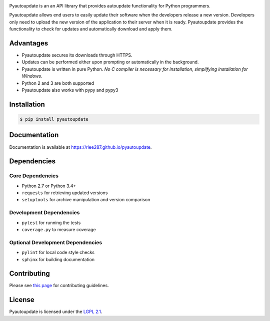 |pyautoupdate_logo|

Pyautoupdate is an an API library that provides autoupdate functionality
for Python programmers.

|Build_Status| |Codecov_Status| |LandscapeIO_Status| |Gitter_Badge|

Pyautoupdate allows end users to easily update their software when the
developers release a new version. Developers only need to upload the new
version of the application to their server when it is ready.
Pyautoupdate provides the functionality to check for updates and automatically
download and apply them.

Advantages
----------

-  Pyautoupdate secures its downloads through HTTPS.
-  Updates can be performed
   either upon prompting or automatically in the background.
-  Pyautoupdate is written in pure Python.
   *No C compiler is necessary for installation, simplifying installation for Windows.*
-  Python 2 and 3 are both supported
-  Pyautoupdate also works with pypy and pypy3

Installation
------------

.. code-block:: bash

    $ pip install pyautoupdate

Documentation
-------------
Documentation is available at https://rlee287.github.io/pyautoupdate.

Dependencies
------------
Core Dependencies
~~~~~~~~~~~~~~~~~
-  Python 2.7 or Python 3.4+
-  ``requests`` for retrieving updated versions
-  ``setuptools`` for archive manipulation and version comparison

Development Dependencies
~~~~~~~~~~~~~~~~~~~~~~~~
-  ``pytest`` for running the tests
-  ``coverage.py`` to measure coverage

Optional Development Dependencies
~~~~~~~~~~~~~~~~~~~~~~~~~~~~~~~~~
-  ``pylint`` for local code style checks
-  ``sphinx`` for building documentation

Contributing
------------
Please see `this page <https://rlee287.github.io/pyautoupdate/contributing.html>`__ for contributing guidelines.

License
-------

Pyautoupdate is licensed under the `LGPL 2.1 <https://www.gnu.org/licenses/old-licenses/lgpl-2.1.en.html>`__.

.. |pyautoupdate_logo| image:: https://rlee287.github.io/pyautoupdate/_static/images/pyautoupdate_logo.svg
   :alt: Pyautoupdate Logo
.. |Build_Status| image:: https://travis-ci.org/rlee287/pyautoupdate.svg?branch=develop
   :target: https://travis-ci.org/rlee287/pyautoupdate
   :alt: Travis CI results
.. |Codecov_Status| image:: http://codecov.io/github/rlee287/pyautoupdate/coverage.svg?branch=develop
   :target: http://codecov.io/github/rlee287/pyautoupdate?branch=develop
   :alt: Codecov Coverage measurements
.. |LandscapeIO_Status| image:: https://landscape.io/github/rlee287/pyautoupdate/develop/landscape.svg?style=flat
   :target: https://landscape.io/github/rlee287/pyautoupdate/develop
   :alt: Code Health
.. |Gitter_Badge| image:: https://badges.gitter.im/pyautoupdate_chat/Lobby.svg
   :alt: Join the chat at https://gitter.im/pyautoupdate_chat/Lobby
   :target: https://gitter.im/pyautoupdate_chat/Lobby?utm_source=badge&utm_medium=badge&utm_campaign=pr-badge&utm_content=badge
